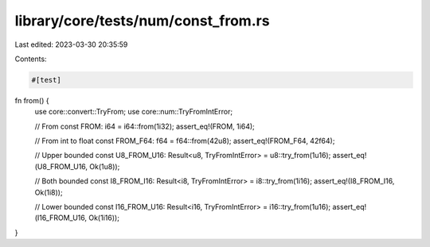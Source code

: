 library/core/tests/num/const_from.rs
====================================

Last edited: 2023-03-30 20:35:59

Contents:

.. code-block:: rs

    #[test]
fn from() {
    use core::convert::TryFrom;
    use core::num::TryFromIntError;

    // From
    const FROM: i64 = i64::from(1i32);
    assert_eq!(FROM, 1i64);

    // From int to float
    const FROM_F64: f64 = f64::from(42u8);
    assert_eq!(FROM_F64, 42f64);

    // Upper bounded
    const U8_FROM_U16: Result<u8, TryFromIntError> = u8::try_from(1u16);
    assert_eq!(U8_FROM_U16, Ok(1u8));

    // Both bounded
    const I8_FROM_I16: Result<i8, TryFromIntError> = i8::try_from(1i16);
    assert_eq!(I8_FROM_I16, Ok(1i8));

    // Lower bounded
    const I16_FROM_U16: Result<i16, TryFromIntError> = i16::try_from(1u16);
    assert_eq!(I16_FROM_U16, Ok(1i16));
}


